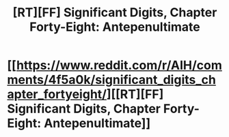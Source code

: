 #+TITLE: [RT][FF] Significant Digits, Chapter Forty-Eight: Antepenultimate

* [[https://www.reddit.com/r/AIH/comments/4f5a0k/significant_digits_chapter_fortyeight/][[RT][FF] Significant Digits, Chapter Forty-Eight: Antepenultimate]]
:PROPERTIES:
:Author: mrphaethon
:Score: 19
:DateUnix: 1460868840.0
:DateShort: 2016-Apr-17
:END:
